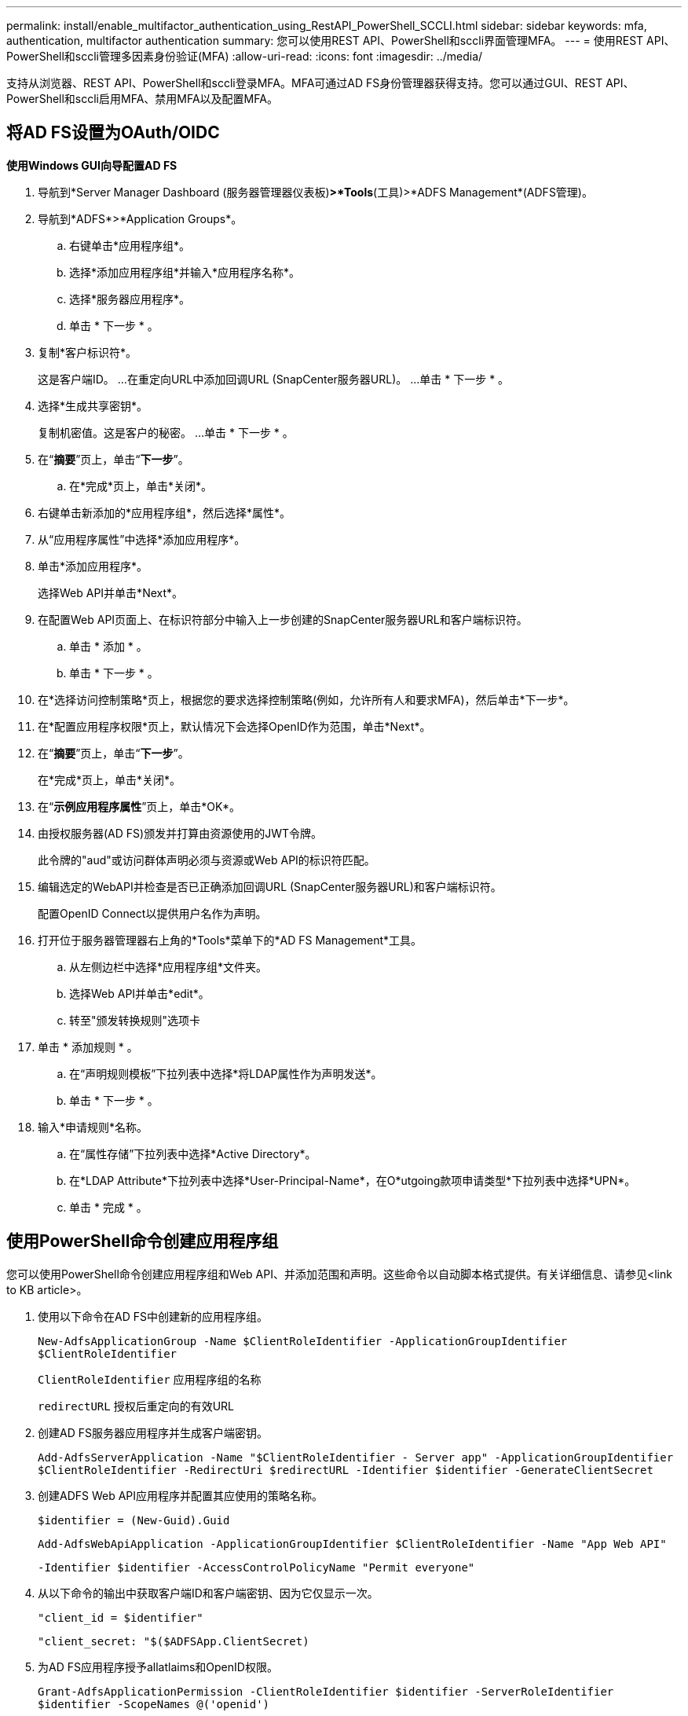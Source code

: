 ---
permalink: install/enable_multifactor_authentication_using_RestAPI_PowerShell_SCCLI.html 
sidebar: sidebar 
keywords: mfa, authentication, multifactor authentication 
summary: 您可以使用REST API、PowerShell和sccli界面管理MFA。 
---
= 使用REST API、PowerShell和sccli管理多因素身份验证(MFA)
:allow-uri-read: 
:icons: font
:imagesdir: ../media/


[role="lead"]
支持从浏览器、REST API、PowerShell和sccli登录MFA。MFA可通过AD FS身份管理器获得支持。您可以通过GUI、REST API、PowerShell和sccli启用MFA、禁用MFA以及配置MFA。



== 将AD FS设置为OAuth/OIDC

*使用Windows GUI向导配置AD FS*

. 导航到*Server Manager Dashboard (服务器管理器仪表板)*>*Tools*(工具)>*ADFS Management*(ADFS管理)。
. 导航到*ADFS*>*Application Groups*。
+
.. 右键单击*应用程序组*。
.. 选择*添加应用程序组*并输入*应用程序名称*。
.. 选择*服务器应用程序*。
.. 单击 * 下一步 * 。


. 复制*客户标识符*。
+
这是客户端ID。
...在重定向URL中添加回调URL (SnapCenter服务器URL)。
...单击 * 下一步 * 。

. 选择*生成共享密钥*。
+
复制机密值。这是客户的秘密。
...单击 * 下一步 * 。

. 在“*摘要*”页上，单击“*下一步*”。
+
.. 在*完成*页上，单击*关闭*。


. 右键单击新添加的*应用程序组*，然后选择*属性*。
. 从“应用程序属性”中选择*添加应用程序*。
. 单击*添加应用程序*。
+
选择Web API并单击*Next*。

. 在配置Web API页面上、在标识符部分中输入上一步创建的SnapCenter服务器URL和客户端标识符。
+
.. 单击 * 添加 * 。
.. 单击 * 下一步 * 。


. 在*选择访问控制策略*页上，根据您的要求选择控制策略(例如，允许所有人和要求MFA)，然后单击*下一步*。
. 在*配置应用程序权限*页上，默认情况下会选择OpenID作为范围，单击*Next*。
. 在“*摘要*”页上，单击“*下一步*”。
+
在*完成*页上，单击*关闭*。

. 在“*示例应用程序属性*”页上，单击*OK*。
. 由授权服务器(AD FS)颁发并打算由资源使用的JWT令牌。
+
此令牌的"aud"或访问群体声明必须与资源或Web API的标识符匹配。

. 编辑选定的WebAPI并检查是否已正确添加回调URL (SnapCenter服务器URL)和客户端标识符。
+
配置OpenID Connect以提供用户名作为声明。

. 打开位于服务器管理器右上角的*Tools*菜单下的*AD FS Management*工具。
+
.. 从左侧边栏中选择*应用程序组*文件夹。
.. 选择Web API并单击*edit*。
.. 转至"颁发转换规则"选项卡


. 单击 * 添加规则 * 。
+
.. 在“声明规则模板”下拉列表中选择*将LDAP属性作为声明发送*。
.. 单击 * 下一步 * 。


. 输入*申请规则*名称。
+
.. 在“属性存储”下拉列表中选择*Active Directory*。
.. 在*LDAP Attribute*下拉列表中选择*User-Principal-Name*，在O*utgoing款项申请类型*下拉列表中选择*UPN*。
.. 单击 * 完成 * 。






== 使用PowerShell命令创建应用程序组

您可以使用PowerShell命令创建应用程序组和Web API、并添加范围和声明。这些命令以自动脚本格式提供。有关详细信息、请参见<link to KB article>。

. 使用以下命令在AD FS中创建新的应用程序组。
+
`New-AdfsApplicationGroup -Name $ClientRoleIdentifier -ApplicationGroupIdentifier $ClientRoleIdentifier`

+
`ClientRoleIdentifier` 应用程序组的名称

+
`redirectURL` 授权后重定向的有效URL

. 创建AD FS服务器应用程序并生成客户端密钥。
+
`Add-AdfsServerApplication -Name "$ClientRoleIdentifier - Server app" -ApplicationGroupIdentifier` `$ClientRoleIdentifier -RedirectUri $redirectURL  -Identifier $identifier -GenerateClientSecret`

. 创建ADFS Web API应用程序并配置其应使用的策略名称。
+
`$identifier = (New-Guid).Guid`

+
`Add-AdfsWebApiApplication -ApplicationGroupIdentifier $ClientRoleIdentifier  -Name "App Web API"`

+
`-Identifier $identifier -AccessControlPolicyName "Permit everyone"`

. 从以下命令的输出中获取客户端ID和客户端密钥、因为它仅显示一次。
+
`"client_id = $identifier"`

+
`"client_secret: "$($ADFSApp.ClientSecret)`

. 为AD FS应用程序授予allatlaims和OpenID权限。
+
`Grant-AdfsApplicationPermission -ClientRoleIdentifier $identifier -ServerRoleIdentifier $identifier -ScopeNames @('openid')`

+
`$transformrule = @"`

+
`@RuleTemplate = "LdapClaims"`

+
`@RuleName = "AD User properties and Groups"`

+
`c:[Type == "http://schemas.microsoft.com/ws/2008/06/identity/claims/windowsaccountname", Issuer ==`

+
`"AD AUTHORITY"]`

+
`=> issue(store = "Active Directory", types = ("http://schemas.xmlsoap.org/ws/2005/05/identity/claims/upn"), query = ";userPrincipalName;{0}", param = c.Value);`

+
`"@`

. 写出转换规则文件。
+
`$transformrule |Out-File -FilePath .\issueancetransformrules.tmp -force -Encoding ascii`
`$relativePath = Get-Item .\issueancetransformrules.tmp`

. 命名Web API应用程序并使用外部文件定义其颁发转换规则。
+
`Set-AdfsWebApiApplication -Name "$ClientRoleIdentifier - Web API" -TargetIdentifier`

+
`$identifier -Identifier $identifier,$redirectURL -IssuanceTransformRulesFile`

+
`$relativePath`





== 更新访问令牌到期时间

您可以使用PowerShell命令更新访问令牌到期时间。

* 关于此任务 *

* 访问令牌只能用于用户、客户端和资源的特定组合。访问令牌不能撤消、在到期之前有效。
* 默认情况下、访问令牌的到期时间为60分钟。  这种最短到期时间足以满足要求。您必须提供足够的价值、以避免执行任何持续的业务关键型作业。


* 步骤 *

要更新应用程序组WebApi的访问令牌到期时间、请在AD FS服务器中使用以下命令。

+
`Set-AdfsWebApiApplication -TokenLifetime 3600 -TargetName "<Web API>"`



== 从AD FS获取承载令牌

您应在任何REST客户端(如Postman)中填写以下参数、并提示您填写用户凭据。此外、您还应输入第二因素身份验证(您拥有的和您所拥有的)以获取承载令牌。

+
可从AD FS服务器为每个应用程序配置承载令牌的有效期、默认有效期为60分钟。

|===


| 字段 | 价值 


 a| 
授予类型
 a| 
授权代码



 a| 
回调URL
 a| 
如果没有回调URL，请输入应用程序的基本URL。



 a| 
身份验证URL
 a| 
[adfs-domain-name]/adfs/oauth2/authorize



 a| 
访问令牌URL
 a| 
[adfs-domain-name]/adfs/oauth2/令牌



 a| 
客户端 ID
 a| 
输入AD FS客户端ID



 a| 
客户端密钥
 a| 
输入AD FS客户端密钥



 a| 
范围
 a| 
OpenID



 a| 
客户端身份验证
 a| 
作为基本AUTH标题发送



 a| 
资源
 a| 
在*Advance Options *选项卡中，添加与回调URL值相同的“资源”字段，该值在JWT令牌中显示为“aud”值。

|===